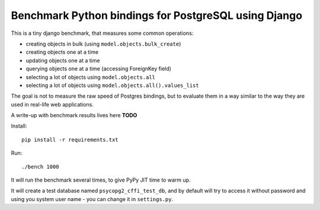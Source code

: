 Benchmark Python bindings for PostgreSQL using Django
=====================================================

This is a tiny django benchmark, that measures some common operations:

* creating objects in bulk (using ``model.objects.bulk_create``)
* creating objects one at a time
* updating objects one at a time
* querying objects one at a time (accessing ForeignKey field)
* selecting a lot of objects using ``model.objects.all``
* selecting a lot of objects using ``model.objects.all().values_list``

The goal is not to measure the raw speed
of Postgres bindings, but to evaluate them in a way similar to the way
they are used in real-life web applications.

A write-up with benchmark results lives here **TODO**

Install::

    pip install -r requirements.txt

Run::

    ./bench 1000

It will run the benchmark several times, to give PyPy JIT time to warm up.

It will create a test database named ``psycopg2_cffi_test_db``, and
by default will try to access it without password and using you system 
user name - you can change it in ``settings.py``.
